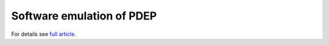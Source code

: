 ========================================================================
                Software emulation of PDEP
========================================================================

For details see `full article`__.

__ http://0x80.pl/articles/pdep-soft-emu.html


